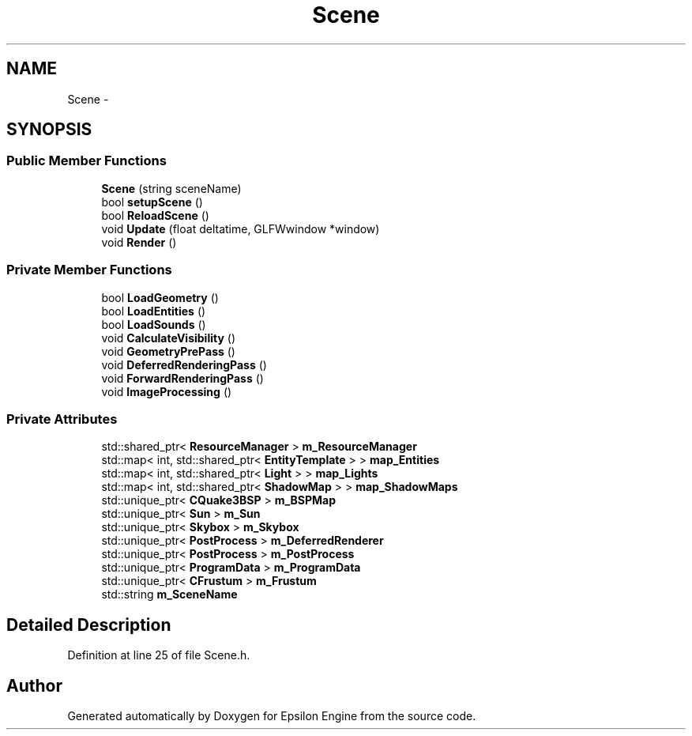.TH "Scene" 3 "Wed Mar 6 2019" "Version 1.0" "Epsilon Engine" \" -*- nroff -*-
.ad l
.nh
.SH NAME
Scene \- 
.SH SYNOPSIS
.br
.PP
.SS "Public Member Functions"

.in +1c
.ti -1c
.RI "\fBScene\fP (string sceneName)"
.br
.ti -1c
.RI "bool \fBsetupScene\fP ()"
.br
.ti -1c
.RI "bool \fBReloadScene\fP ()"
.br
.ti -1c
.RI "void \fBUpdate\fP (float deltatime, GLFWwindow *window)"
.br
.ti -1c
.RI "void \fBRender\fP ()"
.br
.in -1c
.SS "Private Member Functions"

.in +1c
.ti -1c
.RI "bool \fBLoadGeometry\fP ()"
.br
.ti -1c
.RI "bool \fBLoadEntities\fP ()"
.br
.ti -1c
.RI "bool \fBLoadSounds\fP ()"
.br
.ti -1c
.RI "void \fBCalculateVisibility\fP ()"
.br
.ti -1c
.RI "void \fBGeometryPrePass\fP ()"
.br
.ti -1c
.RI "void \fBDeferredRenderingPass\fP ()"
.br
.ti -1c
.RI "void \fBForwardRenderingPass\fP ()"
.br
.ti -1c
.RI "void \fBImageProcessing\fP ()"
.br
.in -1c
.SS "Private Attributes"

.in +1c
.ti -1c
.RI "std::shared_ptr< \fBResourceManager\fP > \fBm_ResourceManager\fP"
.br
.ti -1c
.RI "std::map< int, std::shared_ptr< \fBEntityTemplate\fP > > \fBmap_Entities\fP"
.br
.ti -1c
.RI "std::map< int, std::shared_ptr< \fBLight\fP > > \fBmap_Lights\fP"
.br
.ti -1c
.RI "std::map< int, std::shared_ptr< \fBShadowMap\fP > > \fBmap_ShadowMaps\fP"
.br
.ti -1c
.RI "std::unique_ptr< \fBCQuake3BSP\fP > \fBm_BSPMap\fP"
.br
.ti -1c
.RI "std::unique_ptr< \fBSun\fP > \fBm_Sun\fP"
.br
.ti -1c
.RI "std::unique_ptr< \fBSkybox\fP > \fBm_Skybox\fP"
.br
.ti -1c
.RI "std::unique_ptr< \fBPostProcess\fP > \fBm_DeferredRenderer\fP"
.br
.ti -1c
.RI "std::unique_ptr< \fBPostProcess\fP > \fBm_PostProcess\fP"
.br
.ti -1c
.RI "std::unique_ptr< \fBProgramData\fP > \fBm_ProgramData\fP"
.br
.ti -1c
.RI "std::unique_ptr< \fBCFrustum\fP > \fBm_Frustum\fP"
.br
.ti -1c
.RI "std::string \fBm_SceneName\fP"
.br
.in -1c
.SH "Detailed Description"
.PP 
Definition at line 25 of file Scene\&.h\&.

.SH "Author"
.PP 
Generated automatically by Doxygen for Epsilon Engine from the source code\&.
